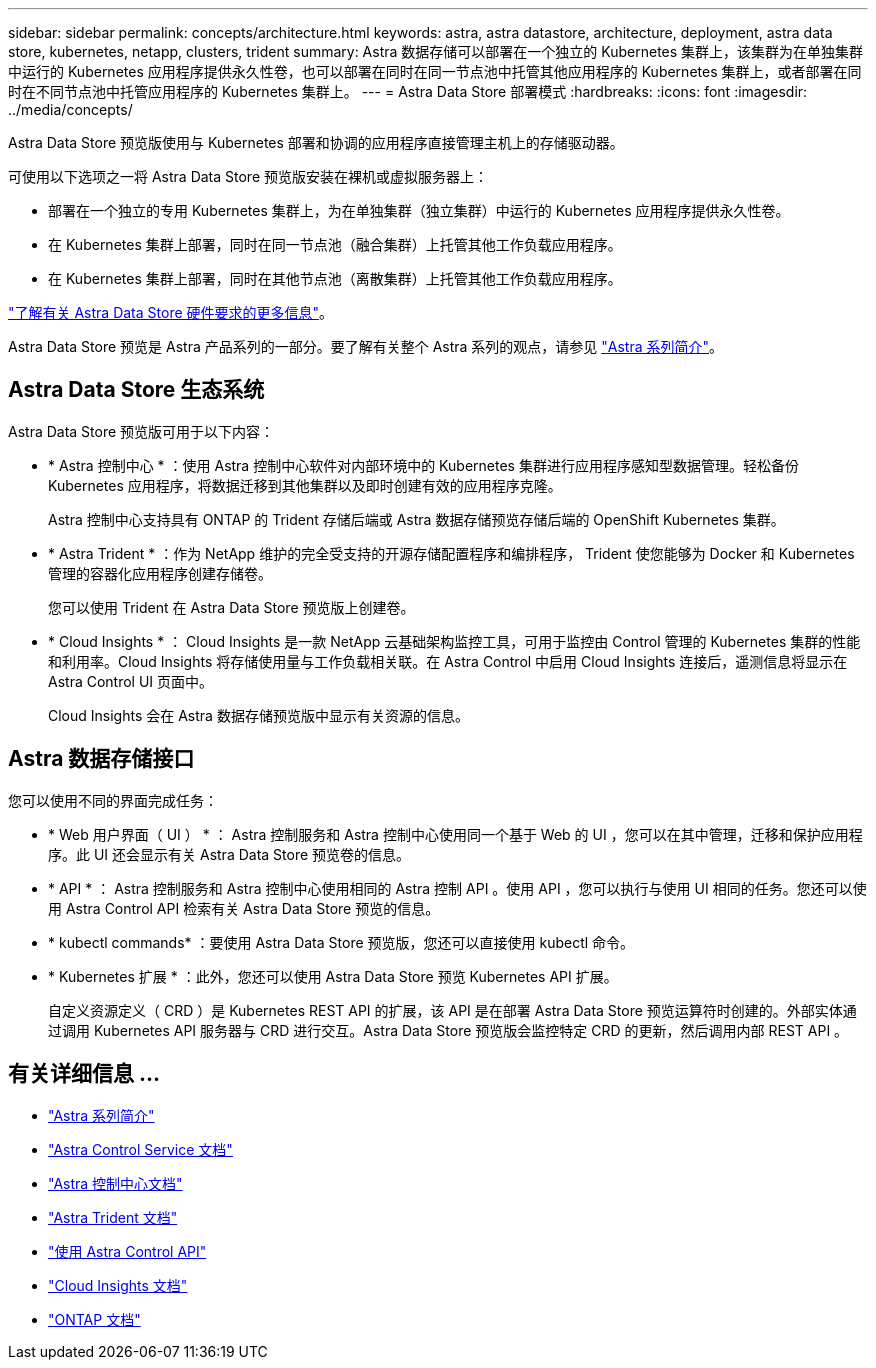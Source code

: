 ---
sidebar: sidebar 
permalink: concepts/architecture.html 
keywords: astra, astra datastore, architecture, deployment, astra data store, kubernetes, netapp, clusters, trident 
summary: Astra 数据存储可以部署在一个独立的 Kubernetes 集群上，该集群为在单独集群中运行的 Kubernetes 应用程序提供永久性卷，也可以部署在同时在同一节点池中托管其他应用程序的 Kubernetes 集群上，或者部署在同时在不同节点池中托管应用程序的 Kubernetes 集群上。 
---
= Astra Data Store 部署模式
:hardbreaks:
:icons: font
:imagesdir: ../media/concepts/


Astra Data Store 预览版使用与 Kubernetes 部署和协调的应用程序直接管理主机上的存储驱动器。

可使用以下选项之一将 Astra Data Store 预览版安装在裸机或虚拟服务器上：

* 部署在一个独立的专用 Kubernetes 集群上，为在单独集群（独立集群）中运行的 Kubernetes 应用程序提供永久性卷。
* 在 Kubernetes 集群上部署，同时在同一节点池（融合集群）上托管其他工作负载应用程序。
* 在 Kubernetes 集群上部署，同时在其他节点池（离散集群）上托管其他工作负载应用程序。


link:../get-started/requirements.html["了解有关 Astra Data Store 硬件要求的更多信息"]。

Astra Data Store 预览是 Astra 产品系列的一部分。要了解有关整个 Astra 系列的观点，请参见 https://docs.netapp.com/us-en/astra-family/intro-family.html["Astra 系列简介"^]。



== Astra Data Store 生态系统

Astra Data Store 预览版可用于以下内容：

* * Astra 控制中心 * ：使用 Astra 控制中心软件对内部环境中的 Kubernetes 集群进行应用程序感知型数据管理。轻松备份 Kubernetes 应用程序，将数据迁移到其他集群以及即时创建有效的应用程序克隆。
+
Astra 控制中心支持具有 ONTAP 的 Trident 存储后端或 Astra 数据存储预览存储后端的 OpenShift Kubernetes 集群。

* * Astra Trident * ：作为 NetApp 维护的完全受支持的开源存储配置程序和编排程序， Trident 使您能够为 Docker 和 Kubernetes 管理的容器化应用程序创建存储卷。
+
您可以使用 Trident 在 Astra Data Store 预览版上创建卷。

* * Cloud Insights * ： Cloud Insights 是一款 NetApp 云基础架构监控工具，可用于监控由 Control 管理的 Kubernetes 集群的性能和利用率。Cloud Insights 将存储使用量与工作负载相关联。在 Astra Control 中启用 Cloud Insights 连接后，遥测信息将显示在 Astra Control UI 页面中。
+
Cloud Insights 会在 Astra 数据存储预览版中显示有关资源的信息。





== Astra 数据存储接口

您可以使用不同的界面完成任务：

* * Web 用户界面（ UI ） * ： Astra 控制服务和 Astra 控制中心使用同一个基于 Web 的 UI ，您可以在其中管理，迁移和保护应用程序。此 UI 还会显示有关 Astra Data Store 预览卷的信息。
* * API * ： Astra 控制服务和 Astra 控制中心使用相同的 Astra 控制 API 。使用 API ，您可以执行与使用 UI 相同的任务。您还可以使用 Astra Control API 检索有关 Astra Data Store 预览的信息。
* * kubectl commands* ：要使用 Astra Data Store 预览版，您还可以直接使用 kubectl 命令。
* * Kubernetes 扩展 * ：此外，您还可以使用 Astra Data Store 预览 Kubernetes API 扩展。
+
自定义资源定义（ CRD ）是 Kubernetes REST API 的扩展，该 API 是在部署 Astra Data Store 预览运算符时创建的。外部实体通过调用 Kubernetes API 服务器与 CRD 进行交互。Astra Data Store 预览版会监控特定 CRD 的更新，然后调用内部 REST API 。





== 有关详细信息 ...

* https://docs.netapp.com/us-en/astra-family/intro-family.html["Astra 系列简介"^]
* https://docs.netapp.com/us-en/astra/index.html["Astra Control Service 文档"^]
* https://docs.netapp.com/us-en/astra-control-center/["Astra 控制中心文档"^]
* https://docs.netapp.com/us-en/trident/index.html["Astra Trident 文档"^]
* https://docs.netapp.com/us-en/astra-automation/index.html["使用 Astra Control API"^]
* https://docs.netapp.com/us-en/cloudinsights/["Cloud Insights 文档"^]
* https://docs.netapp.com/us-en/ontap/index.html["ONTAP 文档"^]

